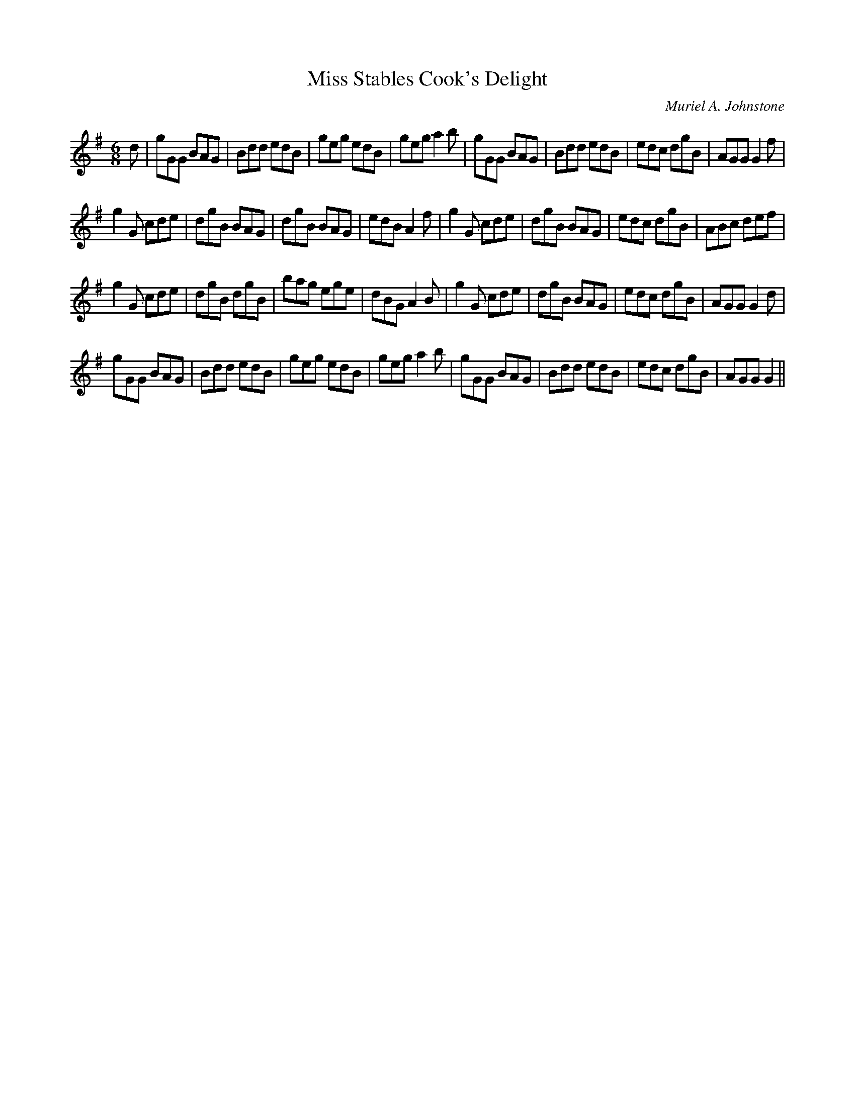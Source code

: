 X:1
T: Miss Stables Cook's Delight
C:Muriel A. Johnstone
R:Jig
%Q:180
K:G
M:6/8
L:1/16
d2|g2G2G2 B2A2G2|B2d2d2 e2d2B2|g2e2g2 e2d2B2|g2e2g2 a4b2|g2G2G2 B2A2G2|B2d2d2 e2d2B2|e2d2c2 d2g2B2|A2G2G2 G4f2|
g4G2 c2d2e2|d2g2B2 B2A2G2|d2g2B2 B2A2G2|e2d2B2 A4f2|g4G2 c2d2e2|d2g2B2 B2A2G2|e2d2c2 d2g2B2|A2B2c2 d2e2f2|
g4G2 c2d2e2|d2g2B2 d2g2B2|b2a2g2 e2g2e2|d2B2G2 A4B2|g4G2 c2d2e2|d2g2B2 B2A2G2|e2d2c2 d2g2B2|A2G2G2 G4d2|
g2G2G2 B2A2G2|B2d2d2 e2d2B2|g2e2g2 e2d2B2|g2e2g2 a4b2|g2G2G2 B2A2G2|B2d2d2 e2d2B2|e2d2c2 d2g2B2|A2G2G2 G4||
